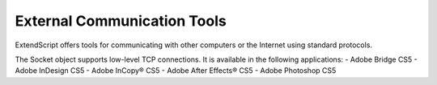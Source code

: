 .. _external-communication-tools:

External Communication Tools
============================
ExtendScript offers tools for communicating with other computers or the Internet using standard
protocols.

The Socket object supports low-level TCP connections. It is available in the following applications:
- Adobe Bridge CS5
- Adobe InDesign CS5
- Adobe InCopy® CS5
- Adobe After Effects® CS5
- Adobe Photoshop CS5

